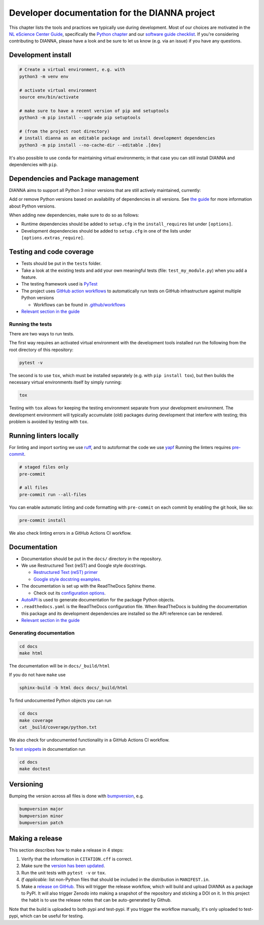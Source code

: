 ************************************************
Developer documentation for the DIANNA project
************************************************

This chapter lists the tools and practices we typically use during development.
Most of our choices are motivated in the `NL eScience Center Guide <https://guide.esciencecenter.nl>`__, specifically the `Python chapter <https://guide.esciencecenter.nl/#/best_practices/language_guides/python>`__ and our `software guide checklist <https://guide.esciencecenter.nl/#/best_practices/checklist>`__.
If you're considering contributing to DIANNA, please have a look and be sure to let us know (e.g. via an issue) if you have any questions.


Development install
-------------------

.. code:: shell

   # Create a virtual environment, e.g. with
   python3 -m venv env

   # activate virtual environment
   source env/bin/activate

   # make sure to have a recent version of pip and setuptools
   python3 -m pip install --upgrade pip setuptools

   # (from the project root directory)
   # install dianna as an editable package and install development dependencies
   python3 -m pip install --no-cache-dir --editable .[dev]

It's also possible to use ``conda`` for maintaining virtual environments; in that case you can still install DIANNA and dependencies with ``pip``.

Dependencies and Package management
-----------------------------------

DIANNA aims to support all Python 3 minor versions that are still
actively maintained, currently:

.. image:: https://img.shields.io/pypi/pyversions/dianna
   :target: https://pypi.python.org/project/dianna/

Add or remove Python versions based on availability of dependencies in
all versions. See `the
guide <https://guide.esciencecenter.nl/#/best_practices/language_guides/python>`__
for more information about Python versions.

When adding new dependencies, make sure to do so as follows:

-  Runtime dependencies should be added to ``setup.cfg`` in the
   ``install_requires`` list under ``[options]``.
-  Development dependencies should be added to ``setup.cfg`` in one of
   the lists under ``[options.extras_require]``.

Testing and code coverage
-------------------------

-  Tests should be put in the ``tests`` folder.
-  Take a look at the existing tests and add your own meaningful tests
   (file: ``test_my_module.py``) when you add a feature.
-  The testing framework used is `PyTest <https://pytest.org>`__
-  The project uses `GitHub action
   workflows <https://docs.github.com/en/actions>`__ to automatically
   run tests on GitHub infrastructure against multiple Python versions

   -  Workflows can be found in
      `.github/workflows <https:://github.com/dianna-ai/dianna/.github/workflows/>`__

-  `Relevant section in the
   guide <https://guide.esciencecenter.nl/#/best_practices/language_guides/python?id=testing>`__

Running the tests
~~~~~~~~~~~~~~~~~

There are two ways to run tests.

The first way requires an activated virtual environment with the
development tools installed run the following from the root directory of this repository:

.. code:: shell

   pytest -v

The second is to use ``tox``, which must be installed separately (e.g. with ``pip install tox``), but then builds the necessary virtual environments itself by simply running:

.. code:: shell

   tox

Testing with ``tox`` allows for keeping the testing environment separate from your development environment.
The development environment will typically accumulate (old) packages during development that interfere with testing; this problem is avoided by testing with ``tox``.

Running linters locally
-----------------------

For linting and import sorting we use `ruff <https://github.com/charliermarsh/ruff>`__, and to autoformat
the code we use `yapf <https://github.com/google/yapf>`__
Running the linters requires `pre-commit <https://pre-commit.com/>`__.

.. code:: shell

   # staged files only
   pre-commit

   # all files
   pre-commit run --all-files

You can enable automatic linting and code formatting with ``pre-commit``
on each commit by enabling the git hook, like so:

.. code:: shell

   pre-commit install

We also check linting errors in a GitHub Actions CI workflow.

Documentation
-------------

-  Documentation should be put in the ``docs/`` directory in the repository.
-  We use Restructured Text (reST) and Google style docstrings.

   -  `Restructured Text (reST)
      primer <https://www.sphinx-doc.org/en/master/usage/restructuredtext/basics.html>`__
   -  `Google style docstring
      examples <http://sphinxcontrib-napoleon.readthedocs.io/en/latest/example_google.html>`__.

-  The documentation is set up with the ReadTheDocs Sphinx theme.

   -  Check out its `configuration
      options <https://sphinx-rtd-theme.readthedocs.io/en/latest/>`__.

-  `AutoAPI <https://sphinx-autoapi.readthedocs.io/>`__ is used to
   generate documentation for the package Python objects.
-  ``.readthedocs.yaml`` is the ReadTheDocs configuration file. When
   ReadTheDocs is building the documentation this package and its
   development dependencies are installed so the API reference can be
   rendered.
-  `Relevant section in the
   guide <https://guide.esciencecenter.nl/#/best_practices/language_guides/python?id=writingdocumentation>`__

Generating documentation
~~~~~~~~~~~~~~~~~~~~~~~~

.. code:: shell

   cd docs
   make html

The documentation will be in ``docs/_build/html``

If you do not have ``make`` use

.. code:: shell

   sphinx-build -b html docs docs/_build/html

To find undocumented Python objects you can run

.. code:: shell

   cd docs
   make coverage
   cat _build/coverage/python.txt

We also check for undocumented functionality in a GitHub Actions CI workflow.

To `test
snippets <https://www.sphinx-doc.org/en/master/usage/extensions/doctest.html>`__
in documentation run

.. code:: shell

   cd docs
   make doctest

Versioning
----------

Bumping the version across all files is done with
`bumpversion <https://github.com/c4urself/bump2version>`__, e.g.

.. code:: shell

   bumpversion major
   bumpversion minor
   bumpversion patch

Making a release
----------------

This section describes how to make a release in 4 steps:

1. Verify that the information in ``CITATION.cff`` is correct.
2. Make sure the `version has been updated <#versioning>`__.
3. Run the unit tests with ``pytest -v`` or ``tox``.
4. *If applicable:* list non-Python files that should be included in the distribution in ``MANIFEST.in``.
5. Make a `release on GitHub <https://github.com/dianna-ai/dianna/releases/new>`__.
   This will trigger the release workflow, which will build and upload DIANNA as a package to PyPI.
   It will also trigger Zenodo into making a snapshot of the repository and sticking a DOI on it.
   In this project the habit is to use the release notes that can be auto-generated by Github.

Note that the build is uploaded to both pypi and test-pypi.
If you trigger the workflow manually, it's only uploaded to test-pypi, which can be useful for testing.
